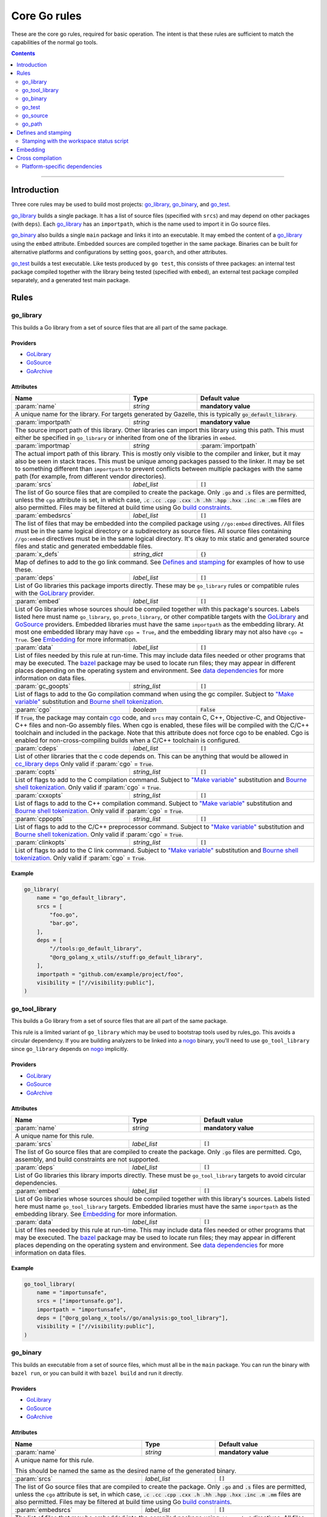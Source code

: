 Core Go rules
=============

.. _"Make variable": https://docs.bazel.build/versions/master/be/make-variables.html
.. _Bourne shell tokenization: https://docs.bazel.build/versions/master/be/common-definitions.html#sh-tokenization
.. _Gazelle: https://github.com/bazelbuild/bazel-gazelle
.. _GoArchive: providers.rst#GoArchive
.. _GoLibrary: providers.rst#GoLibrary
.. _GoPath: providers.rst#GoPath
.. _GoSource: providers.rst#GoSource
.. _build constraints: https://golang.org/pkg/go/build/#hdr-Build_Constraints
.. _cc_library deps: https://docs.bazel.build/versions/master/be/c-cpp.html#cc_library.deps
.. _cgo: http://golang.org/cmd/cgo/
.. _config_setting: https://docs.bazel.build/versions/master/be/general.html#config_setting
.. _data dependencies: https://docs.bazel.build/versions/master/build-ref.html#data
.. _goarch: modes.rst#goarch
.. _goos: modes.rst#goos
.. _mode attributes: modes.rst#mode-attributes
.. _nogo: nogo.rst#nogo
.. _pure: modes.rst#pure
.. _race: modes.rst#race
.. _msan: modes.rst#msan
.. _select: https://docs.bazel.build/versions/master/be/functions.html#select
.. _shard_count: https://docs.bazel.build/versions/master/be/common-definitions.html#test.shard_count
.. _static: modes.rst#static
.. _test_arg: https://docs.bazel.build/versions/master/user-manual.html#flag--test_arg
.. _test_filter: https://docs.bazel.build/versions/master/user-manual.html#flag--test_filter
.. _test_env: https://docs.bazel.build/versions/master/user-manual.html#flag--test_env
.. _write a CROSSTOOL file: https://github.com/bazelbuild/bazel/wiki/Yet-Another-CROSSTOOL-Writing-Tutorial
.. _bazel: https://pkg.go.dev/github.com/bazelbuild/rules_go/go/tools/bazel?tab=doc

.. role:: param(kbd)
.. role:: type(emphasis)
.. role:: value(code)
.. |mandatory| replace:: **mandatory value**

These are the core go rules, required for basic operation.
The intent is that these rules are sufficient to match the capabilities of the normal go tools.

.. contents:: :depth: 2

-----

Introduction
------------

Three core rules may be used to build most projects: `go_library`_, `go_binary`_,
and `go_test`_.

`go_library`_ builds a single package. It has a list of source files
(specified with ``srcs``) and may depend on other packages (with ``deps``).
Each `go_library`_ has an ``importpath``, which is the name used to import it
in Go source files.

`go_binary`_ also builds a single ``main`` package and links it into an
executable. It may embed the content of a `go_library`_ using the ``embed``
attribute. Embedded sources are compiled together in the same package.
Binaries can be built for alternative platforms and configurations by setting
``goos``, ``goarch``, and other attributes.

`go_test`_ builds a test executable. Like tests produced by ``go test``, this
consists of three packages: an internal test package compiled together with
the library being tested (specified with ``embed``), an external test package
compiled separately, and a generated test main package.

Rules
-----

go_library
~~~~~~~~~~

This builds a Go library from a set of source files that are all part of
the same package.

Providers
^^^^^^^^^

* GoLibrary_
* GoSource_
* GoArchive_

Attributes
^^^^^^^^^^

+----------------------------+-----------------------------+---------------------------------------+
| **Name**                   | **Type**                    | **Default value**                     |
+----------------------------+-----------------------------+---------------------------------------+
| :param:`name`              | :type:`string`              | |mandatory|                           |
+----------------------------+-----------------------------+---------------------------------------+
| A unique name for the library. For targets generated by Gazelle, this is                         |
| typically :value:`go_default_library`.                                                           |
+----------------------------+-----------------------------+---------------------------------------+
| :param:`importpath`        | :type:`string`              | |mandatory|                           |
+----------------------------+-----------------------------+---------------------------------------+
| The source import path of this library. Other libraries can import this                          |
| library using this path. This must either be specified in ``go_library`` or                      |
| inherited from one of the libraries in ``embed``.                                                |
+----------------------------+-----------------------------+---------------------------------------+
| :param:`importmap`         | :type:`string`              | :param:`importpath`                   |
+----------------------------+-----------------------------+---------------------------------------+
| The actual import path of this library. This is mostly only visible to the                       |
| compiler and linker, but it may also be seen in stack traces. This must be                       |
| unique among packages passed to the linker. It may be set to something                           |
| different than ``importpath`` to prevent conflicts between multiple packages                     |
| with the same path (for example, from different vendor directories).                             |
+----------------------------+-----------------------------+---------------------------------------+
| :param:`srcs`              | :type:`label_list`          | :value:`[]`                           |
+----------------------------+-----------------------------+---------------------------------------+
| The list of Go source files that are compiled to create the package.                             |
| Only :value:`.go` and :value:`.s` files are permitted, unless the ``cgo``                        |
| attribute is set, in which case,                                                                 |
| :value:`.c .cc .cpp .cxx .h .hh .hpp .hxx .inc .m .mm`                                           |
| files are also permitted. Files may be filtered at build time                                    |
| using Go `build constraints`_.                                                                   |
+----------------------------+-----------------------------+---------------------------------------+
| :param:`embedsrcs`         | :type:`label_list`          | :value:`[]`                           |
+----------------------------+-----------------------------+---------------------------------------+
| The list of files that may be embedded into the compiled package using                           |
| ``//go:embed`` directives. All files must be in the same logical directory                       |
| or a subdirectory as source files. All source files containing ``//go:embed``                    |
| directives must be in the same logical directory. It's okay to mix static and                    |
| generated source files and static and generated embeddable files.                                |
+----------------------------+-----------------------------+---------------------------------------+
| :param:`x_defs`            | :type:`string_dict`         | :value:`{}`                           |
+----------------------------+-----------------------------+---------------------------------------+
| Map of defines to add to the go link command.                                                    |
| See `Defines and stamping`_ for examples of how to use these.                                    |
+----------------------------+-----------------------------+---------------------------------------+
| :param:`deps`              | :type:`label_list`          | :value:`[]`                           |
+----------------------------+-----------------------------+---------------------------------------+
| List of Go libraries this package imports directly.                                              |
| These may be ``go_library`` rules or compatible rules with the GoLibrary_ provider.              |
+----------------------------+-----------------------------+---------------------------------------+
| :param:`embed`             | :type:`label_list`          | :value:`[]`                           |
+----------------------------+-----------------------------+---------------------------------------+
| List of Go libraries whose sources should be compiled together with this                         |
| package's sources. Labels listed here must name ``go_library``,                                  |
| ``go_proto_library``, or other compatible targets with the GoLibrary_ and                        |
| GoSource_ providers. Embedded libraries must have the same ``importpath`` as                     |
| the embedding library. At most one embedded library may have ``cgo = True``,                     |
| and the embedding library may not also have ``cgo = True``. See Embedding_                       |
| for more information.                                                                            |
+----------------------------+-----------------------------+---------------------------------------+
| :param:`data`              | :type:`label_list`          | :value:`[]`                           |
+----------------------------+-----------------------------+---------------------------------------+
| List of files needed by this rule at run-time. This may include data files                       |
| needed or other programs that may be executed. The `bazel`_ package may be                       |
| used to locate run files; they may appear in different places depending on the                   |
| operating system and environment. See `data dependencies`_ for more                              |
| information on data files.                                                                       |
+----------------------------+-----------------------------+---------------------------------------+
| :param:`gc_goopts`         | :type:`string_list`         | :value:`[]`                           |
+----------------------------+-----------------------------+---------------------------------------+
| List of flags to add to the Go compilation command when using the gc compiler.                   |
| Subject to `"Make variable"`_ substitution and `Bourne shell tokenization`_.                     |
+----------------------------+-----------------------------+---------------------------------------+
| :param:`cgo`               | :type:`boolean`             | :value:`False`                        |
+----------------------------+-----------------------------+---------------------------------------+
| If :value:`True`, the package may contain cgo_ code, and ``srcs`` may contain                    |
| C, C++, Objective-C, and Objective-C++ files and non-Go assembly files.                          |
| When cgo is enabled, these files will be compiled with the C/C++ toolchain                       |
| and included in the package. Note that this attribute does not force cgo                         |
| to be enabled. Cgo is enabled for non-cross-compiling builds when a C/C++                        |
| toolchain is configured.                                                                         | 
+----------------------------+-----------------------------+---------------------------------------+
| :param:`cdeps`             | :type:`label_list`          | :value:`[]`                           |
+----------------------------+-----------------------------+---------------------------------------+
| List of other libraries that the c code depends on.                                              |
| This can be anything that would be allowed in `cc_library deps`_                                 |
| Only valid if :param:`cgo` = :value:`True`.                                                      |
+----------------------------+-----------------------------+---------------------------------------+
| :param:`copts`             | :type:`string_list`         | :value:`[]`                           |
+----------------------------+-----------------------------+---------------------------------------+
| List of flags to add to the C compilation command.                                               |
| Subject to `"Make variable"`_ substitution and `Bourne shell tokenization`_.                     |
| Only valid if :param:`cgo` = :value:`True`.                                                      |
+----------------------------+-----------------------------+---------------------------------------+
| :param:`cxxopts`           | :type:`string_list`         | :value:`[]`                           |
+----------------------------+-----------------------------+---------------------------------------+
| List of flags to add to the C++ compilation command.                                             |
| Subject to `"Make variable"`_ substitution and `Bourne shell tokenization`_.                     |
| Only valid if :param:`cgo` = :value:`True`.                                                      |
+----------------------------+-----------------------------+---------------------------------------+
| :param:`cppopts`           | :type:`string_list`         | :value:`[]`                           |
+----------------------------+-----------------------------+---------------------------------------+
| List of flags to add to the C/C++ preprocessor command.                                          |
| Subject to `"Make variable"`_ substitution and `Bourne shell tokenization`_.                     |
| Only valid if :param:`cgo` = :value:`True`.                                                      |
+----------------------------+-----------------------------+---------------------------------------+
| :param:`clinkopts`         | :type:`string_list`         | :value:`[]`                           |
+----------------------------+-----------------------------+---------------------------------------+
| List of flags to add to the C link command.                                                      |
| Subject to `"Make variable"`_ substitution and `Bourne shell tokenization`_.                     |
| Only valid if :param:`cgo` = :value:`True`.                                                      |
+----------------------------+-----------------------------+---------------------------------------+

Example
^^^^^^^

.. code:: bzl

  go_library(
      name = "go_default_library",
      srcs = [
          "foo.go",
          "bar.go",
      ],
      deps = [
          "//tools:go_default_library",
          "@org_golang_x_utils//stuff:go_default_library",
      ],
      importpath = "github.com/example/project/foo",
      visibility = ["//visibility:public"],
  )

go_tool_library
~~~~~~~~~~~~~~~

This builds a Go library from a set of source files that are all part of
the same package.

This rule is a limited variant of ``go_library`` which may be used to
bootstrap tools used by rules_go. This avoids a circular dependency.
If you are building analyzers to be linked into a `nogo`_ binary, you'll
need to use ``go_tool_library`` since ``go_library`` depends on `nogo`_
implicitly.

Providers
^^^^^^^^^

* GoLibrary_
* GoSource_
* GoArchive_

Attributes
^^^^^^^^^^

+----------------------------+-----------------------------+---------------------------------------+
| **Name**                   | **Type**                    | **Default value**                     |
+----------------------------+-----------------------------+---------------------------------------+
| :param:`name`              | :type:`string`              | |mandatory|                           |
+----------------------------+-----------------------------+---------------------------------------+
| A unique name for this rule.                                                                     |
+----------------------------+-----------------------------+---------------------------------------+
| :param:`srcs`              | :type:`label_list`          | :value:`[]`                           |
+----------------------------+-----------------------------+---------------------------------------+
| The list of Go source files that are compiled to create the package.                             |
| Only :value:`.go` files are permitted. Cgo, assembly, and build constraints                      |
| are not supported.                                                                               |
+----------------------------+-----------------------------+---------------------------------------+
| :param:`deps`              | :type:`label_list`          | :value:`[]`                           |
+----------------------------+-----------------------------+---------------------------------------+
| List of Go libraries this library imports directly.                                              |
| These must be ``go_tool_library`` targets to avoid circular dependencies.                        |
+----------------------------+-----------------------------+---------------------------------------+
| :param:`embed`             | :type:`label_list`          | :value:`[]`                           |
+----------------------------+-----------------------------+---------------------------------------+
| List of Go libraries whose sources should be compiled together with this                         |
| library's sources. Labels listed here must name ``go_tool_library`` targets.                     |
| Embedded libraries must have the same ``importpath`` as the embedding library.                   |
| See Embedding_ for more information.                                                             |
+----------------------------+-----------------------------+---------------------------------------+
| :param:`data`              | :type:`label_list`          | :value:`[]`                           |
+----------------------------+-----------------------------+---------------------------------------+
| List of files needed by this rule at run-time. This may include data files                       |
| needed or other programs that may be executed. The `bazel`_ package may be                       |
| used to locate run files; they may appear in different places depending on the                   |
| operating system and environment. See `data dependencies`_ for more                              |
| information on data files.                                                                       |
+----------------------------+-----------------------------+---------------------------------------+

Example
^^^^^^^

.. code:: bzl

    go_tool_library(
        name = "importunsafe",
        srcs = ["importunsafe.go"],
        importpath = "importunsafe",
        deps = ["@org_golang_x_tools//go/analysis:go_tool_library"],
        visibility = ["//visibility:public"],
    )

go_binary
~~~~~~~~~

This builds an executable from a set of source files, which must all be
in the ``main`` package. You can run the binary with ``bazel run``, or you can
build it with ``bazel build`` and run it directly.

Providers
^^^^^^^^^

* GoLibrary_
* GoSource_
* GoArchive_

Attributes
^^^^^^^^^^

+----------------------------+-----------------------------+---------------------------------------+
| **Name**                   | **Type**                    | **Default value**                     |
+----------------------------+-----------------------------+---------------------------------------+
| :param:`name`              | :type:`string`              | |mandatory|                           |
+----------------------------+-----------------------------+---------------------------------------+
| A unique name for this rule.                                                                     |
|                                                                                                  |
| This should be named the same as the desired name of the generated binary.                       |
+----------------------------+-----------------------------+---------------------------------------+
| :param:`srcs`              | :type:`label_list`          | :value:`[]`                           |
+----------------------------+-----------------------------+---------------------------------------+
| The list of Go source files that are compiled to create the package.                             |
| Only :value:`.go` and :value:`.s` files are permitted, unless the ``cgo``                        |
| attribute is set, in which case,                                                                 |
| :value:`.c .cc .cpp .cxx .h .hh .hpp .hxx .inc .m .mm`                                           |
| files are also permitted. Files may be filtered at build time                                    |
| using Go `build constraints`_.                                                                   |
+----------------------------+-----------------------------+---------------------------------------+
| :param:`embedsrcs`         | :type:`label_list`          | :value:`[]`                           |
+----------------------------+-----------------------------+---------------------------------------+
| The list of files that may be embedded into the compiled package using                           |
| ``//go:embed`` directives. All files must be in the same logical directory                       |
| or a subdirectory as source files. All source files containing ``//go:embed``                    |
| directives must be in the same logical directory. It's okay to mix static and                    |
| generated source files and static and generated embeddable files.                                |
+----------------------------+-----------------------------+---------------------------------------+
| :param:`deps`              | :type:`label_list`          | :value:`[]`                           |
+----------------------------+-----------------------------+---------------------------------------+
| List of Go libraries this package imports directly.                                              |
| These may be ``go_library`` rules or compatible rules with the GoLibrary_ provider.              |
+----------------------------+-----------------------------+---------------------------------------+
| :param:`embed`             | :type:`label_list`          | :value:`[]`                           |
+----------------------------+-----------------------------+---------------------------------------+
| List of Go libraries whose sources should be compiled together with this                         |
| binary's sources. Labels listed here must name ``go_library``,                                   |
| ``go_proto_library``, or other compatible targets with the GoLibrary_ and                        |
| GoSource_ providers. Embedded libraries must all have the same ``importpath``,                   |
| which must match the ``importpath`` for this ``go_binary`` if one is                             |
| specified. At most one embedded library may have ``cgo = True``, and the                         |
| embedding binary may not also have ``cgo = True``. See Embedding_ for                            |
| more information.                                                                                |
+----------------------------+-----------------------------+---------------------------------------+
| :param:`data`              | :type:`label_list`          | :value:`[]`                           |
+----------------------------+-----------------------------+---------------------------------------+
| List of files needed by this rule at run-time. This may include data files                       |
| needed or other programs that may be executed. The `bazel`_ package may be                       |
| used to locate run files; they may appear in different places depending on the                   |
| operating system and environment. See `data dependencies`_ for more                              |
| information on data files.                                                                       |
+----------------------------+-----------------------------+---------------------------------------+
| :param:`importpath`        | :type:`string`              | :value:`""`                           |
+----------------------------+-----------------------------+---------------------------------------+
| The import path of this binary. Binaries can't actually be imported, but this                    |
| may be used by `go_path`_ and other tools to report the location of source                       |
| files. This may be inferred from embedded libraries.                                             |
+----------------------------+-----------------------------+---------------------------------------+
| :param:`pure`              | :type:`string`              | :value:`auto`                         |
+----------------------------+-----------------------------+---------------------------------------+
| Controls whether cgo source code and dependencies are compiled and linked,                       |
| similar to setting `CGO_ENABLED`. May be one of :value:`on`, :value:`off`,                       |
| or :value:`auto`. If :value:`auto`, pure mode is enabled when no C/C++                           |
| toolchain is configured or when cross-compiling. It's usually better to                          |
| control this on the command line with                                                            |
| ``--@io_bazel_rules_go//go/config:pure``. See `mode attributes`_, specifically                   |
| pure_.                                                                                           |
+----------------------------+-----------------------------+---------------------------------------+
| :param:`static`            | :type:`string`              | :value:`auto`                         |
+----------------------------+-----------------------------+---------------------------------------+
| Controls whether a binary is statically linked. May be one of :value:`on`,                       |
| :value:`off`, or :value:`auto`. Not available on all platforms or in all                         |
| modes. It's usually better to control this on the command line with                              |
| ``--@io_bazel_rules_go//go/config:static``. See `mode attributes`_,                              |
| specifically static_.                                                                            |
+----------------------------+-----------------------------+---------------------------------------+
| :param:`race`              | :type:`string`              | :value:`auto`                         |
+----------------------------+-----------------------------+---------------------------------------+
| Controls whether code is instrumented for race detection. May be one of                          |
| :value:`on`, :value:`on`, or :value:`auto`. Not available when cgo is                            |
| disabled. In most cases, it's better to control this on the command line with                    |
| ``--@io_bazel_rules_go//go/config:race``. See `mode attributes`_, specifically                   |
| race_.                                                                                           |
+----------------------------+-----------------------------+---------------------------------------+
| :param:`msan`              | :type:`string`              | :value:`auto`                         |
+----------------------------+-----------------------------+---------------------------------------+
| Controls whether code is instrumented for memory sanitization. May be one of                     |
| :value:`on`, :value:`on`, or :value:`auto`. Not available when cgo is                            |
| disabled. In most cases, it's better to control this on the command line with                    |
| ``--@io_bazel_rules_go//go/config:msan``. See `mode attributes`_, specifically                   |
| msan_.                                                                                           |
+----------------------------+-----------------------------+---------------------------------------+
| :param:`gotags`            | :type:`string_list`         : :value:`[]`                           |
+----------------------------+-----------------------------+---------------------------------------+
| Enables a list of build tags when evaluating `build constraints`_. Useful for                    |
| conditional compilation.                                                                         |
+----------------------------+-----------------------------+---------------------------------------+
| :param:`goos`              | :type:`string`              | :value:`auto`                         |
+----------------------------+-----------------------------+---------------------------------------+
| Forces a binary to be cross-compiled for a specific operating system. It's                       |
| usually better to control this on the command line with ``--platforms``.                         |
|                                                                                                  |
| This disables cgo by default, since a cross-compiling C/C++ toolchain is                         |
| rarely available. To force cgo, set :param:`pure` = :param:`off`.                                |
|                                                                                                  |
| See `Cross compilation`_ for more information.                                                   |
+----------------------------+-----------------------------+---------------------------------------+
| :param:`goarch`            | :type:`string`              | :value:`auto`                         |
+----------------------------+-----------------------------+---------------------------------------+
| Forces a binary to be cross-compiled for a specific architecture. It's usually                   |
| better to control this on the command line with ``--platforms``.                                 |
|                                                                                                  |
| This disables cgo by default, since a cross-compiling C/C++ toolchain is                         |
| rarely available. To force cgo, set :param:`pure` = :param:`off`.                                |
|                                                                                                  |
| See `Cross compilation`_ for more information.                                                   |
+----------------------------+-----------------------------+---------------------------------------+
| :param:`gc_goopts`         | :type:`string_list`         | :value:`[]`                           |
+----------------------------+-----------------------------+---------------------------------------+
| List of flags to add to the Go compilation command when using the gc compiler.                   |
| Subject to `"Make variable"`_ substitution and `Bourne shell tokenization`_.                     |
+----------------------------+-----------------------------+---------------------------------------+
| :param:`gc_linkopts`       | :type:`string_list`         | :value:`[]`                           |
+----------------------------+-----------------------------+---------------------------------------+
| List of flags to add to the Go link command when using the gc compiler.                          |
| Subject to `"Make variable"`_ substitution and `Bourne shell tokenization`_.                     |
+----------------------------+-----------------------------+---------------------------------------+
| :param:`x_defs`            | :type:`string_dict`         | :value:`{}`                           |
+----------------------------+-----------------------------+---------------------------------------+
| Map of defines to add to the go link command.                                                    |
| See `Defines and stamping`_ for examples of how to use these.                                    |
+----------------------------+-----------------------------+---------------------------------------+
| :param:`cgo`               | :type:`boolean`             | :value:`False`                        |
+----------------------------+-----------------------------+---------------------------------------+
| If :value:`True`, the package may contain cgo_ code, and ``srcs`` may contain                    |
| C, C++, Objective-C, and Objective-C++ files and non-Go assembly files.                          |
| When cgo is enabled, these files will be compiled with the C/C++ toolchain                       |
| and included in the package. Note that this attribute does not force cgo                         |
| to be enabled. Cgo is enabled for non-cross-compiling builds when a C/C++                        |
| toolchain is configured.                                                                         | 
+----------------------------+-----------------------------+---------------------------------------+
| :param:`cdeps`             | :type:`label_list`          | :value:`[]`                           |
+----------------------------+-----------------------------+---------------------------------------+
| The list of other libraries that the c code depends on.                                          |
| This can be anything that would be allowed in `cc_library deps`_                                 |
| Only valid if :param:`cgo` = :value:`True`.                                                      |
+----------------------------+-----------------------------+---------------------------------------+
| :param:`copts`             | :type:`string_list`         | :value:`[]`                           |
+----------------------------+-----------------------------+---------------------------------------+
| List of flags to add to the C compilation command.                                               |
| Subject to `"Make variable"`_ substitution and `Bourne shell tokenization`_.                     |
| Only valid if :param:`cgo` = :value:`True`.                                                      |
+----------------------------+-----------------------------+---------------------------------------+
| :param:`cxxopts`           | :type:`string_list`         | :value:`[]`                           |
+----------------------------+-----------------------------+---------------------------------------+
| List of flags to add to the C++ compilation command.                                             |
| Subject to `"Make variable"`_ substitution and `Bourne shell tokenization`_.                     |
| Only valid if :param:`cgo` = :value:`True`.                                                      |
+----------------------------+-----------------------------+---------------------------------------+
| :param:`cppopts`           | :type:`string_list`         | :value:`[]`                           |
+----------------------------+-----------------------------+---------------------------------------+
| List of flags to add to the C/C++ preprocessor command.                                          |
| Subject to `"Make variable"`_ substitution and `Bourne shell tokenization`_.                     |
| Only valid if :param:`cgo` = :value:`True`.                                                      |
+----------------------------+-----------------------------+---------------------------------------+
| :param:`clinkopts`         | :type:`string_list`         | :value:`[]`                           |
+----------------------------+-----------------------------+---------------------------------------+
| List of flags to add to the C link command.                                                      |
| Subject to `"Make variable"`_ substitution and `Bourne shell tokenization`_.                     |
| Only valid if :param:`cgo` = :value:`True`.                                                      |
+----------------------------+-----------------------------+---------------------------------------+
| :param:`linkmode`          | :type:`string`              | :value:`"normal"`                     |
+----------------------------+-----------------------------+---------------------------------------+
| Determines how the binary should be built and linked. This accepts some of                       |
| the same values as ``go build -buildmode`` and works the same way.                               |
|                                                                                                  |
| :value:`normal`                                                                                  |
|     Builds a normal executable with position-dependent code.                                     |
| :value:`pie`                                                                                     |
|     Builds a position-independent executable.                                                    |
| :value:`plugin`                                                                                  |
|     Builds a shared library that can be loaded as a Go plugin. Only supported                    |
|     on platforms that support plugins.                                                           |
| :value:`c-shared`                                                                                |
|     Builds a shared library that can be linked into a C program.                                 |
| :value:`c-archive`                                                                               |
|     Builds an archive that can be linked into a C program.                                       |
+----------------------------+-----------------------------+---------------------------------------+
| :param:`out`               | :type:`string`              | :value:`""`                           |
+----------------------------+-----------------------------+---------------------------------------+
| Sets the output filename for the generated executable. When set, ``go_binary``                   |
| will write this file without mode-specific directory prefixes, without                           |
| linkmode-specific prefixes like "lib", and without platform-specific suffixes                    |
| like ".exe". Note that without a mode-specific directory prefix, the                             |
| output file (but not its dependencies) will be invalidated in Bazel's cache                      |
| when changing configurations.                                                                    |
+----------------------------+-----------------------------+---------------------------------------+

go_test
~~~~~~~

This builds a set of tests that can be run with ``bazel test``.

To run all tests in the workspace, and print output on failure (the
equivalent of ``go test ./...``), run

::

  bazel test --test_output=errors //...

To run a Go benchmark test, run

::

  bazel run //path/to:test -- -test.bench=.

You can run specific tests by passing the `--test_filter=pattern
<test_filter_>`_ argument to Bazel. You can pass arguments to tests by passing
`--test_arg=arg <test_arg_>`_ arguments to Bazel, and you can set environment
variables in the test environment by passing
`--test_env=VAR=value <test_env_>`_.

To write structured testlog information to Bazel's ``XML_OUTPUT_FILE``, tests
ran with ``bazel test`` execute using a wrapper. This functionality can be
disabled by setting ``GO_TEST_WRAP=0`` in the test environment. Additionally,
the testbinary can be invoked with ``-test.v`` by setting
``GO_TEST_WRAP_TESTV=1`` in the test environment; this will result in the
``XML_OUTPUT_FILE`` containing more granular data.

Attributes
^^^^^^^^^^

+----------------------------+-----------------------------+---------------------------------------+
| **Name**                   | **Type**                    | **Default value**                     |
+----------------------------+-----------------------------+---------------------------------------+
| :param:`name`              | :type:`string`              | |mandatory|                           |
+----------------------------+-----------------------------+---------------------------------------+
| A unique name for this rule.                                                                     |
|                                                                                                  |
| To interoperate cleanly with Gazelle_ right now this should be :value:`go_default_test` for      |
| internal tests and :value:`go_default_xtest` for external tests.                                 |
+----------------------------+-----------------------------+---------------------------------------+
| :param:`srcs`              | :type:`label_list`          | :value:`[]`                           |
+----------------------------+-----------------------------+---------------------------------------+
| The list of Go source files that are compiled to create the package.                             |
| Only :value:`.go` and :value:`.s` files are permitted, unless the ``cgo``                        |
| attribute is set, in which case,                                                                 |
| :value:`.c .cc .cpp .cxx .h .hh .hpp .hxx .inc .m .mm`                                           |
| files are also permitted. Files may be filtered at build time                                    |
| using Go `build constraints`_.                                                                   |
+----------------------------+-----------------------------+---------------------------------------+
| :param:`deps`              | :type:`label_list`          | :value:`[]`                           |
+----------------------------+-----------------------------+---------------------------------------+
| List of Go libraries this test imports directly.                                                 |
| These may be go_library rules or compatible rules with the GoLibrary_ provider.                  |
+----------------------------+-----------------------------+---------------------------------------+
| :param:`embed`             | :type:`label_list`          | :value:`[]`                           |
+----------------------------+-----------------------------+---------------------------------------+
| List of Go libraries whose sources should be compiled together with this                         |
| package's sources. Labels listed here must name ``go_library``,                                  |
| ``go_proto_library``, or other compatible targets with the GoLibrary_ and                        |
| GoSource_ providers. Embedded libraries must have the same ``importpath`` as                     |
| the embedding library. At most one embedded library may have ``cgo = True``,                     |
| and the embedding library may not also have ``cgo = True``. See Embedding_                       |
| for more information.                                                                            |
+----------------------------+-----------------------------+---------------------------------------+
| :param:`embedsrcs`         | :type:`label_list`          | :value:`[]`                           |
+----------------------------+-----------------------------+---------------------------------------+
| The list of files that may be embedded into the compiled package using                           |
| ``//go:embed`` directives. All files must be in the same logical directory                       |
| or a subdirectory as source files. All source files containing ``//go:embed``                    |
| directives must be in the same logical directory. It's okay to mix static and                    |
| generated source files and static and generated embeddable files.                                |
+----------------------------+-----------------------------+---------------------------------------+
| :param:`data`              | :type:`label_list`          | :value:`[]`                           |
+----------------------------+-----------------------------+---------------------------------------+
| List of files needed by this rule at run-time. This may include data files                       |
| needed or other programs that may be executed. The `bazel`_ package may be                       |
| used to locate run files; they may appear in different places depending on the                   |
| operating system and environment. See `data dependencies`_ for more                              |
| information on data files.                                                                       |
+----------------------------+-----------------------------+---------------------------------------+
| :param:`importpath`        | :type:`string`              | :value:`""`                           |
+----------------------------+-----------------------------+---------------------------------------+
| The import path of this test. Tests can't actually be imported, but this                         |
| may be used by `go_path`_ and other tools to report the location of source                       |
| files. This may be inferred from embedded libraries.                                             |
+----------------------------+-----------------------------+---------------------------------------+
| :param:`pure`              | :type:`string`              | :value:`auto`                         |
+----------------------------+-----------------------------+---------------------------------------+
| Controls whether cgo source code and dependencies are compiled and linked,                       |
| similar to setting `CGO_ENABLED`. May be one of :value:`on`, :value:`off`,                       |
| or :value:`auto`. If :value:`auto`, pure mode is enabled when no C/C++                           |
| toolchain is configured or when cross-compiling. It's usually better to                          |
| control this on the command line with                                                            |
| ``--@io_bazel_rules_go//go/config:pure``. See `mode attributes`_, specifically                   |
| pure_.                                                                                           |
+----------------------------+-----------------------------+---------------------------------------+
| :param:`static`            | :type:`string`              | :value:`auto`                         |
+----------------------------+-----------------------------+---------------------------------------+
| Controls whether a binary is statically linked. May be one of :value:`on`,                       |
| :value:`off`, or :value:`auto`. Not available on all platforms or in all                         |
| modes. It's usually better to control this on the command line with                              |
| ``--@io_bazel_rules_go//go/config:static``. See `mode attributes`_,                              |
| specifically static_.                                                                            |
+----------------------------+-----------------------------+---------------------------------------+
| :param:`race`              | :type:`string`              | :value:`auto`                         |
+----------------------------+-----------------------------+---------------------------------------+
| Controls whether code is instrumented for race detection. May be one of                          |
| :value:`on`, :value:`on`, or :value:`auto`. Not available when cgo is                            |
| disabled. In most cases, it's better to control this on the command line with                    |
| ``--@io_bazel_rules_go//go/config:race``. See `mode attributes`_, specifically                   |
| race_.                                                                                           |
+----------------------------+-----------------------------+---------------------------------------+
| :param:`msan`              | :type:`string`              | :value:`auto`                         |
+----------------------------+-----------------------------+---------------------------------------+
| Controls whether code is instrumented for memory sanitization. May be one of                     |
| :value:`on`, :value:`on`, or :value:`auto`. Not available when cgo is                            |
| disabled. In most cases, it's better to control this on the command line with                    |
| ``--@io_bazel_rules_go//go/config:msan``. See `mode attributes`_, specifically                   |
| msan_.                                                                                           |
+----------------------------+-----------------------------+---------------------------------------+
| :param:`gotags`            | :type:`string_list`         : :value:`[]`                           |
+----------------------------+-----------------------------+---------------------------------------+
| Enables a list of build tags when evaluating `build constraints`_. Useful for                    |
| conditional compilation.                                                                         |
+----------------------------+-----------------------------+---------------------------------------+
| :param:`goos`              | :type:`string`              | :value:`auto`                         |
+----------------------------+-----------------------------+---------------------------------------+
| Forces a binary to be cross-compiled for a specific operating system. It's                       |
| usually better to control this on the command line with ``--platforms``.                         |
|                                                                                                  |
| This disables cgo by default, since a cross-compiling C/C++ toolchain is                         |
| rarely available. To force cgo, set :param:`pure` = :param:`off`.                                |
|                                                                                                  |
| See `Cross compilation`_ for more information.                                                   |
+----------------------------+-----------------------------+---------------------------------------+
| :param:`goarch`            | :type:`string`              | :value:`auto`                         |
+----------------------------+-----------------------------+---------------------------------------+
| Forces a binary to be cross-compiled for a specific architecture. It's usually                   |
| better to control this on the command line with ``--platforms``.                                 |
|                                                                                                  |
| This disables cgo by default, since a cross-compiling C/C++ toolchain is                         |
| rarely available. To force cgo, set :param:`pure` = :param:`off`.                                |
|                                                                                                  |
| See `Cross compilation`_ for more information.                                                   |
+----------------------------+-----------------------------+---------------------------------------+
| :param:`gc_goopts`         | :type:`string_list`         | :value:`[]`                           |
+----------------------------+-----------------------------+---------------------------------------+
| List of flags to add to the Go compilation command when using the gc compiler.                   |
| Subject to `"Make variable"`_ substitution and `Bourne shell tokenization`_.                     |
+----------------------------+-----------------------------+---------------------------------------+
| :param:`gc_linkopts`       | :type:`string_list`         | :value:`[]`                           |
+----------------------------+-----------------------------+---------------------------------------+
| List of flags to add to the Go link command when using the gc compiler.                          |
| Subject to `"Make variable"`_ substitution and `Bourne shell tokenization`_.                     |
+----------------------------+-----------------------------+---------------------------------------+
| :param:`x_defs`            | :type:`string_dict`         | :value:`{}`                           |
+----------------------------+-----------------------------+---------------------------------------+
| Map of defines to add to the go link command.                                                    |
| See `Defines and stamping`_ for examples of how to use these.                                    |
+----------------------------+-----------------------------+---------------------------------------+
| :param:`cgo`               | :type:`boolean`             | :value:`False`                        |
+----------------------------+-----------------------------+---------------------------------------+
| If :value:`True`, the package may contain cgo_ code, and ``srcs`` may contain                    |
| C, C++, Objective-C, and Objective-C++ files and non-Go assembly files.                          |
| When cgo is enabled, these files will be compiled with the C/C++ toolchain                       |
| and included in the package. Note that this attribute does not force cgo                         |
| to be enabled. Cgo is enabled for non-cross-compiling builds when a C/C++                        |
| toolchain is configured.                                                                         | 
+----------------------------+-----------------------------+---------------------------------------+
| :param:`cdeps`             | :type:`label_list`          | :value:`[]`                           |
+----------------------------+-----------------------------+---------------------------------------+
| The list of other libraries that the c code depends on.                                          |
| This can be anything that would be allowed in `cc_library deps`_                                 |
| Only valid if :param:`cgo` = :value:`True`.                                                      |
+----------------------------+-----------------------------+---------------------------------------+
| :param:`copts`             | :type:`string_list`         | :value:`[]`                           |
+----------------------------+-----------------------------+---------------------------------------+
| List of flags to add to the C compilation command.                                               |
| Subject to `"Make variable"`_ substitution and `Bourne shell tokenization`_.                     |
| Only valid if :param:`cgo` = :value:`True`.                                                      |
+----------------------------+-----------------------------+---------------------------------------+
| :param:`cxxopts`           | :type:`string_list`         | :value:`[]`                           |
+----------------------------+-----------------------------+---------------------------------------+
| List of flags to add to the C++ compilation command.                                             |
| Subject to `"Make variable"`_ substitution and `Bourne shell tokenization`_.                     |
| Only valid if :param:`cgo` = :value:`True`.                                                      |
+----------------------------+-----------------------------+---------------------------------------+
| :param:`cppopts`           | :type:`string_list`         | :value:`[]`                           |
+----------------------------+-----------------------------+---------------------------------------+
| List of flags to add to the C/C++ preprocessor command.                                          |
| Subject to `"Make variable"`_ substitution and `Bourne shell tokenization`_.                     |
| Only valid if :param:`cgo` = :value:`True`.                                                      |
+----------------------------+-----------------------------+---------------------------------------+
| :param:`clinkopts`         | :type:`string_list`         | :value:`[]`                           |
+----------------------------+-----------------------------+---------------------------------------+
| List of flags to add to the C link command.                                                      |
| Subject to `"Make variable"`_ substitution and `Bourne shell tokenization`_.                     |
| Only valid if :param:`cgo` = :value:`True`.                                                      |
+----------------------------+-----------------------------+---------------------------------------+
| :param:`rundir`            | :type:`string`              | The package path                      |
+----------------------------+-----------------------------+---------------------------------------+
| A directory to cd to before the test is run.                                                     |
| This should be a path relative to the execution dir of the test.                                 |
|                                                                                                  |
| The default behaviour is to change to the workspace relative path, this replicates the normal    |
| behaviour of ``go test`` so it is easy to write compatible tests.                                |
|                                                                                                  |
| Setting it to :value:`.` makes the test behave the normal way for a bazel test.                  |
+----------------------------+-----------------------------+---------------------------------------+
| :param:`shard_count`       | :type:`integer`             | :value:`None`                         |
+----------------------------+-----------------------------+---------------------------------------+
| Non-negative integer less than or equal to 50, optional.                                         |
|                                                                                                  |
| Specifies the number of parallel shards to run the test. Test methods will be split across the   |
| shards in a round-robin fashion.                                                                 |
|                                                                                                  |
| For more details on this attribute, consult the official Bazel documentation for shard_count_.   |
+----------------------------+-----------------------------+---------------------------------------+

To write an internal test, reference the library being tested with the :param:`embed`
instead of :param:`deps`. This will compile the test sources into the same package as the library
sources.

Internal test example
^^^^^^^^^^^^^^^^^^^^^

This builds a test that can use the internal interface of the package being tested.

In the normal go toolchain this would be the kind of tests formed by adding writing
``<file>_test.go`` files in the same package.

It references the library being tested with :param:`embed`.


.. code:: bzl

  go_library(
      name = "go_default_library",
      srcs = ["lib.go"],
  )

  go_test(
      name = "go_default_test",
      srcs = ["lib_test.go"],
      embed = [":go_default_library"],
  )

External test example
^^^^^^^^^^^^^^^^^^^^^

This builds a test that can only use the public interface(s) of the packages being tested.

In the normal go toolchain this would be the kind of tests formed by adding an ``<name>_test``
package.

It references the library(s) being tested with :param:`deps`.

.. code:: bzl

  go_library(
      name = "go_default_library",
      srcs = ["lib.go"],
  )

  go_test(
      name = "go_default_xtest",
      srcs = ["lib_x_test.go"],
      deps = [":go_default_library"],
  )

go_source
~~~~~~~~~

This declares a set of source files and related dependencies that can be embedded into one of the
other rules.
This is used as a way of easily declaring a common set of sources re-used in multiple rules.

Providers
^^^^^^^^^

* GoLibrary_
* GoSource_

Attributes
^^^^^^^^^^

+----------------------------+-----------------------------+---------------------------------------+
| **Name**                   | **Type**                    | **Default value**                     |
+----------------------------+-----------------------------+---------------------------------------+
| :param:`name`              | :type:`string`              | |mandatory|                           |
+----------------------------+-----------------------------+---------------------------------------+
| A unique name for this rule.                                                                     |
+----------------------------+-----------------------------+---------------------------------------+
| :param:`srcs`              | :type:`label_list`          | :value:`[]`                           |
+----------------------------+-----------------------------+---------------------------------------+
| The list of Go source files that are compiled to create the package.                             |
| The following file types are permitted: :value:`.go, .c, .s, .S .h`.                             |
| The files may contain Go-style `build constraints`_.                                             |
+----------------------------+-----------------------------+---------------------------------------+
| :param:`deps`              | :type:`label_list`          | :value:`[]`                           |
+----------------------------+-----------------------------+---------------------------------------+
| List of Go libraries this source list imports directly.                                          |
| These may be go_library rules or compatible rules with the GoLibrary_ provider.                  |
+----------------------------+-----------------------------+---------------------------------------+
| :param:`embed`             | :type:`label_list`          | :value:`[]`                           |
+----------------------------+-----------------------------+---------------------------------------+
| List of Go libraries whose sources should be compiled together with this                         |
| package's sources. Labels listed here must name ``go_library``,                                  |
| ``go_proto_library``, or other compatible targets with the GoLibrary_ and                        |
| GoSource_ providers. Embedded libraries must have the same ``importpath`` as                     |
| the embedding library. At most one embedded library may have ``cgo = True``,                     |
| and the embedding library may not also have ``cgo = True``. See Embedding_                       |
| for more information.                                                                            |
+----------------------------+-----------------------------+---------------------------------------+
| :param:`data`              | :type:`label_list`          | :value:`[]`                           |
+----------------------------+-----------------------------+---------------------------------------+
| List of files needed by this rule at run-time. This may include data files                       |
| needed or other programs that may be executed. The `bazel`_ package may be                       |
| used to locate run files; they may appear in different places depending on the                   |
| operating system and environment. See `data dependencies`_ for more                              |
| information on data files.                                                                       |
+----------------------------+-----------------------------+---------------------------------------+
| :param:`gc_goopts`         | :type:`string_list`         | :value:`[]`                           |
+----------------------------+-----------------------------+---------------------------------------+
| List of flags to add to the Go compilation command when using the gc compiler.                   |
| Subject to `"Make variable"`_ substitution and `Bourne shell tokenization`_.                     |
+----------------------------+-----------------------------+---------------------------------------+

go_path
~~~~~~~

``go_path`` builds a directory structure that can be used with tools that
understand the ``GOPATH`` directory layout. This directory structure can be
built by zipping, copying, or linking files.

``go_path`` can depend on one or more Go targets (i.e., `go_library`_,
`go_binary`_, or `go_test`_). It will include packages from those targets, as
well as their transitive dependencies. Packages will be in subdirectories named
after their ``importpath`` or ``importmap`` attributes under a ``src/``
directory.

Attributes
^^^^^^^^^^

+----------------------------+-----------------------------+---------------------------------------+
| **Name**                   | **Type**                    | **Default value**                     |
+----------------------------+-----------------------------+---------------------------------------+
| :param:`name`              | :type:`string`              | |mandatory|                           |
+----------------------------+-----------------------------+---------------------------------------+
| A unique name for this rule.                                                                     |
+----------------------------+-----------------------------+---------------------------------------+
| :param:`deps`              | :type:`label_list`          | :value:`[]`                           |
+----------------------------+-----------------------------+---------------------------------------+
| A list of targets that build Go packages. A directory will be generated from                     |
| files in these targets and their transitive dependencies. All targets must                       |
| provide GoArchive_ (`go_library`_, `go_binary`_, `go_test`_, and similar                         |
| rules have this).                                                                                |
|                                                                                                  |
| Only targets with explicit ``importpath`` attributes will be included in the                     |
| generated directory. Synthetic packages (like the main package produced by                       |
| `go_test`_) and packages with inferred import paths will not be                                  |
| included. The values of ``importmap`` attributes may influence the placement                     |
| of packages within the generated directory (for example, in vendor                               |
| directories).                                                                                    |
|                                                                                                  |
| The generated directory will contain original source files, including .go,                       |
| .s, .h, and .c files compiled by cgo. It will not contain files generated by                     |
| tools like cover and cgo, but it will contain generated files passed in                          |
| ``srcs`` attributes like .pb.go files. The generated directory will also                         |
| contain runfiles found in ``data`` attributes.                                                   |
+----------------------------+-----------------------------+---------------------------------------+
| :param:`data`              | :type:`label_list`          | :value:`[]`                           |
+----------------------------+-----------------------------+---------------------------------------+
| A list of targets producing data files that will be stored next to the                           |
| ``src/`` directory. Useful for including things like licenses and readmes.                       |
+----------------------------+-----------------------------+---------------------------------------+
| :param:`mode`              | :type:`string`              | :value:`"copy"`                       |
+----------------------------+-----------------------------+---------------------------------------+
| Determines how the generated directory is provided. May be one of:                               |
|                                                                                                  |
| * ``"archive"``: The generated directory is packaged as a single .zip file.                      |
| * ``"copy"``: The generated directory is a single tree artifact. Source files                    |
|   are copied into the tree.                                                                      |
| * ``"link"``: Source files are symlinked into the tree. All of the symlink                       |
|   files are provided as separate output files.                                                   |
|                                                                                                  |
| **NOTE:** In ``"copy"`` mode, when a ``GoPath`` is consumed as a set of input                    |
| files or run files, Bazel may provide symbolic links instead of regular files.                   |
| Any program that consumes these files should dereference links, e.g., if you                     |
| run ``tar``, use the ``--dereference`` flag.                                                     |
+----------------------------+-----------------------------+---------------------------------------+
| :param:`include_data`      | :type:`bool`                | :value:`True`                         |
+----------------------------+-----------------------------+---------------------------------------+
| When true, data files referenced by libraries, binaries, and tests will be                       |
| included in the output directory. Files listed in the :param:`data` attribute                    |
| for this rule will be included regardless of this attribute.                                     |
+----------------------------+-----------------------------+---------------------------------------+
| :param:`include_pkg`       | :type:`bool`                | :value:`False`                        |
+----------------------------+-----------------------------+---------------------------------------+
| When true, a `pkg` subdirectory containing the compiled libraries will be created in the         |
| generated `GOPATH` containing compiled libraries.                                                |
+----------------------------+-----------------------------+---------------------------------------+
| :param:`include_transitive`| :type:`bool`                | :value:`True`                         |
+----------------------------+-----------------------------+---------------------------------------+
| When true, the transitive dependency graph will be included in the generated `GOPATH`. This is   |
| the default behaviour. When false, only the direct dependencies will be included in the          |
| generated `GOPATH`.                                                                              |
+----------------------------+-----------------------------+---------------------------------------+

Defines and stamping
--------------------

In order to provide build time information to go code without data files, we
support the concept of stamping.

Stamping asks the linker to substitute the value of a global variable with a
string determined at link time. Stamping only happens when linking a binary, not
when compiling a package. This means that changing a value results only in
re-linking, not re-compilation and thus does not cause cascading changes.

Link values are set in the :param:`x_defs` attribute of any Go rule. This is a
map of string to string, where keys are the names of variables to substitute,
and values are the string to use. Keys may be names of variables in the package
being compiled, or they may be fully qualified names of variables in another
package.

These mappings are collected up across the entire transitive dependencies of a
binary. This means you can set a value using :param:`x_defs` in a
``go_library``, and any binary that links that library will be stamped with that
value. You can also override stamp values from libraries using :param:`x_defs`
on the ``go_binary`` rule if needed. The ``--[no]stamp`` option controls whether 
stamping of workspace variables is enabled.

**Example**

Suppose we have a small library that contains the current version.

.. code:: go

    package version

    var Version = "redacted"

We can set the version in the ``go_library`` rule for this library.

.. code:: bzl

    go_library(
        name = "go_default_library",
        srcs = ["version.go"],
        importpath = "example.com/repo/version",
        x_defs = {"Version": "0.9"},
    )

Binaries that depend on this library may also set this value.

.. code:: bzl

    go_binary(
        name = "cmd",
        srcs = ["main.go"],
        deps = ["//version:go_default_library"],
        x_defs = {"example.com/repo/version.Version": "0.9"},
    )

Stamping with the workspace status script
~~~~~~~~~~~~~~~~~~~~~~~~~~~~~~~~~~~~~~~~~

You can use values produced by the workspace status command in your link stamp.
To use this functionality, write a script that prints key-value pairs, separated
by spaces, one per line. For example:

.. code:: bash

    #!/usr/bin/env bash

    echo STABLE_GIT_COMMIT $(git rev-parse HEAD)

**NOTE:** keys that start with ``STABLE_`` will trigger a re-link when they change.
Other keys will NOT trigger a re-link.

You can reference these in :param:`x_defs` using curly braces.

.. code:: bzl

    go_binary(
        name = "cmd",
        srcs = ["main.go"],
        deps = ["//version:go_default_library"],
        x_defs = {"example.com/repo/version.Version": "{STABLE_GIT_COMMIT}"},
    )

You can build using the status script using the ``--workspace_status_command``
argument on the command line:

.. code:: bash

    $ bazel build --stamp --workspace_status_command=./status.sh //:cmd

Embedding
---------

The sources, dependencies, and data of a ``go_library`` may be *embedded*
within another ``go_library``, ``go_binary``, or ``go_test`` using the ``embed``
attribute. The embedding package will be compiled into a single archive
file. The embedded package may still be compiled as a separate target.

A minimal example of embedding is below. In this example, the command ``bazel
build :foo_and_bar`` will compile ``foo.go`` and ``bar.go`` into a single
archive. ``bazel build :bar`` will compile only ``bar.go``. Both libraries must
have the same ``importpath``.

.. code:: bzl

    go_library(
        name = "foo_and_bar",
        srcs = ["foo.go"],
        embed = [":bar"],
        importpath = "example.com/foo",
    )

    go_library(
        name = "bar",
        srcs = ["bar.go"],
        importpath = "example.com/foo",
    )

Embedding is most frequently used for tests and binaries. Go supports two
different kinds of tests. *Internal tests* (e.g., ``package foo``) are compiled
into the same archive as the library under test and can reference unexported
definitions in that library. *External tests* (e.g., ``package foo_test``) are
compiled into separate archives and may depend on exported definitions from the
internal test archive.

In order to compile the internal test archive, we *embed* the ``go_library``
under test into a ``go_test`` that contains the test sources. The ``go_test``
rule can automatically distinguish internal and external test sources, so they
can be listed together in ``srcs``. The ``go_library`` under test does not
contain test sources. Other ``go_binary`` and ``go_library`` targets can depend
on it or embed it.

.. code:: bzl

    go_library(
        name = "go_default_library",
        srcs = ["foo.go"],
        importpath = "example.com/foo",
    )

    go_binary(
        name = "foo",
        embed = [":go_default_library"],
    )

    go_test(
        name = "go_default_test",
        srcs = [
            "foo_external_test.go",
            "foo_internal_test.go",
        ],
        embed = [":go_default_library"],
    )

Embedding may also be used to add extra sources sources to a
``go_proto_library``.

.. code:: bzl

    proto_library(
        name = "foo_proto",
        srcs = ["foo.proto"],
    )

    go_proto_library(
        name = "foo_go_proto",
        importpath = "example.com/foo",
        proto = ":foo_proto",
    )

    go_library(
        name = "go_default_library",
        srcs = ["extra.go"],
        embed = [":foo_go_proto"],
        importpath = "example.com/foo",
    )

Cross compilation
-----------------

rules_go can cross-compile Go projects to any platform the Go toolchain
supports. The simplest way to do this is by setting the ``--platforms`` flag on
the command line.

.. code::

    $ bazel build --platforms=@io_bazel_rules_go//go/toolchain:linux_amd64 //my/project

You can replace ``linux_amd64`` in the example above with any valid
GOOS / GOARCH pair. To list all platforms, run this command:

.. code::

    $ bazel query 'kind(platform, @io_bazel_rules_go//go/toolchain:all)'

By default, cross-compilation will cause Go targets to be built in "pure mode",
which disables cgo; cgo files will not be compiled, and C/C++ dependencies will
not be compiled or linked.

Cross-compiling cgo code is possible, but not fully supported. You will need to
`write a CROSSTOOL file`_ that describes your C/C++ toolchain. You'll need to
ensure it works by building ``cc_binary`` and ``cc_library`` targets with the
``--cpu`` command line flag set. Then, to build a mixed Go / C / C++ project,
add ``pure = "off"`` to your ``go_binary`` target and run Bazel with ``--cpu``
and ``--platforms``.

Platform-specific dependencies
~~~~~~~~~~~~~~~~~~~~~~~~~~~~~~

When cross-compiling, you may have some platform-specific sources and
dependencies. Source files from all platforms can be mixed freely in a single
``srcs`` list. Source files are filtered using `build constraints`_ (filename
suffixes and ``+build`` tags) before being passed to the compiler.

Platform-specific dependencies are another story. For example, if you are
building a binary for Linux, and it has dependency that should only be built
when targeting Windows, you will need to filter it out using Bazel `select`_
expressions:

.. code:: bzl

    go_binary(
        name = "cmd",
        srcs = [
            "foo_linux.go",
            "foo_windows.go",
        ],
        deps = [
            # platform agnostic dependencies
            "//bar:go_default_library",
        ] + select({
            # OS-specific dependencies
            "@io_bazel_rules_go//go/platform:linux": [
                "//baz_linux:go_default_library",
            ],
            "@io_bazel_rules_go//go/platform:windows": [
                "//quux_windows:go_default_library",
            ],
            "//conditions:default": [],
        }),
    )

``select`` accepts a dictionary argument. The keys are labels that reference
`config_setting`_ rules. The values are lists of labels. Exactly one of these
lists will be selected, depending on the target configuration. rules_go has
pre-declared ``config_setting`` rules for each OS, architecture, and
OS-architecture pair. For a full list, run this command:

.. code::

    $ bazel query 'kind(config_setting, @io_bazel_rules_go//go/platform:all)'

`Gazelle`_ will generate dependencies in this format automatically.
